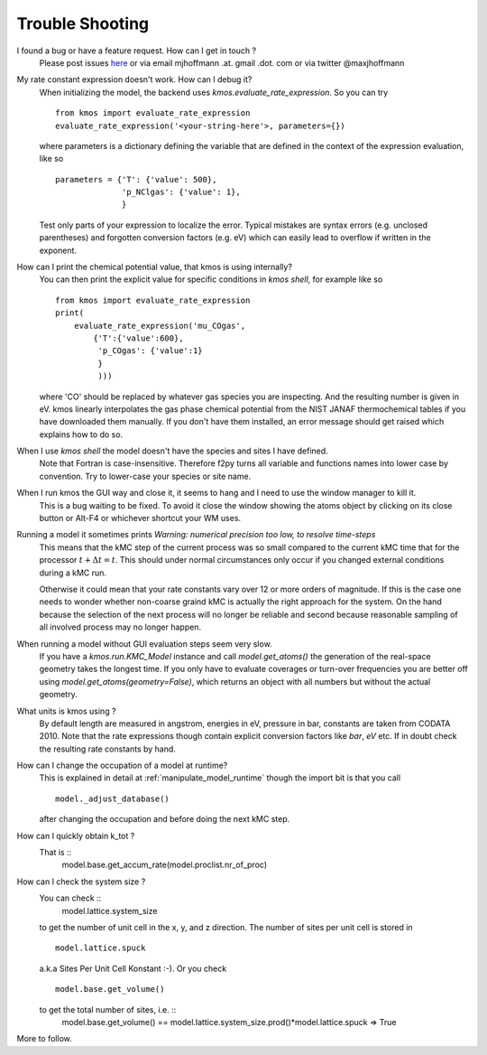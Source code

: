 ================
Trouble Shooting
================

I found a bug or have a feature request. How can I get in touch ?
    Please post issues `here <https://github.com/mhoffman/kmos/issues>`_
    or via email mjhoffmann .at. gmail .dot. com
    or via twitter @maxjhoffmann


My rate constant expression doesn't work. How can I debug it?
    When initializing the model, the backend uses
    `kmos.evaluate_rate_expression`. So you can try ::

        from kmos import evaluate_rate_expression
        evaluate_rate_expression('<your-string-here'>, parameters={})

    where parameters is a dictionary defining the variable that
    are defined in the context of the expression evaluation, like so ::

        parameters = {'T': {'value': 500},
                      'p_NClgas': {'value': 1},
                      }

    Test only parts of your expression to localize the error. Typical
    mistakes are syntax errors (e.g. unclosed parentheses) and
    forgotten conversion factors (e.g. eV) which can easily lead to
    overflow if written in the exponent.


How can I print the chemical potential value, that kmos is using internally?
    You can then print the explicit value for specific conditions in `kmos shell`, for
    example like so ::

        from kmos import evaluate_rate_expression
        print(
            evaluate_rate_expression('mu_COgas',
                {'T':{'value':600},
                 'p_COgas': {'value':1}
                 }
                 )))

    where 'CO' should be replaced by whatever gas species you are inspecting. And the
    resulting number is given in eV.
    kmos linearly interpolates the gas phase chemical potential from the NIST JANAF
    thermochemical tables if you have downloaded them manually. If you don't have them
    installed, an error message should get raised which explains how to do so.




When I use `kmos shell` the model doesn't have the species and sites I have defined.
    Note that Fortran is case-insensitive. Therefore f2py turns
    all variable and functions names into lower case by convention.
    Try to lower-case your species or site name.

When I run kmos the GUI way and close it, it seems to hang and I need to use the window manager to kill it.
  This is a bug waiting to be fixed. To avoid it close
  the window showing the atoms object by clicking on its
  close button or Alt-F4 or whichever shortcut your WM uses.

Running a model it sometimes prints `Warning: numerical precision too low, to resolve time-steps`
  This means that the kMC step of the current process was so
  small compared to the current kMC time that for the processor
  :math:`t + \Delta t = t`. This should under normal circumstances
  only occur if you changed external conditions during a kMC run.

  Otherwise it could mean that your rate constants vary over
  12 or more orders of magnitude. If this is the case one needs
  to wonder whether non-coarse graind kMC is actually the right
  approach for the system. On the hand because the selection of
  the next process will no longer be reliable and second because
  reasonable sampling of all involved process may no longer happen.


When running a model without GUI evaluation steps seem very slow.
  If you have a `kmos.run.KMC_Model` instance and call `model.get_atoms()`
  the generation of the real-space geometry takes the longest time. If you
  only have to evaluate coverages or turn-over frequencies you are
  better off using `model.get_atoms(geometry=False)`, which returns an
  object with all numbers but without the actual geometry.

What units is kmos using ?
  By default length are measured in angstrom, energies in eV, pressure
  in bar, constants are taken from CODATA 2010. Note that the rate
  expressions though contain explicit conversion factors like `bar`,
  `eV` etc. If in doubt check the resulting rate constants by hand.

How can I change the occupation of a model at runtime?
  This is explained in detail at :ref:`manipulate_model_runtime` though
  the import bit is that you call ::

     model._adjust_database()

  after changing the occupation and before doing the next kMC step.


How can I quickly obtain k_tot ?
    That is ::
        model.base.get_accum_rate(model.proclist.nr_of_proc)

How can I check the system size ?
    You can check ::
        model.lattice.system_size
    to get the number of unit cell in the x, y, and z direction.
    The number of sites per unit cell is stored in ::
        model.lattice.spuck
    a.k.a Sites Per Unit Cell Konstant :-).
    Or you check ::
        model.base.get_volume()
    to get the total number of sites, i.e. ::
        model.base.get_volume() == model.lattice.system_size.prod()*model.lattice.spuck
        => True


More to follow.

.. TODO:: Explain `post-mortem` procedure
